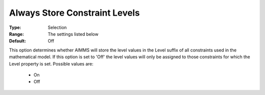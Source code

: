 

.. _option-AIMMS-always_store_constraint_levels:


Always Store Constraint Levels
==============================



:Type:	Selection	
:Range:	The settings listed below	
:Default:	Off	



This option determines whether AIMMS will store the level values in the Level suffix of all constraints used in the mathematical model. If this option is set to 'Off' the level values will only be assigned to those constraints for which the Level property is set. Possible values are:



    *	On
    *	Off






